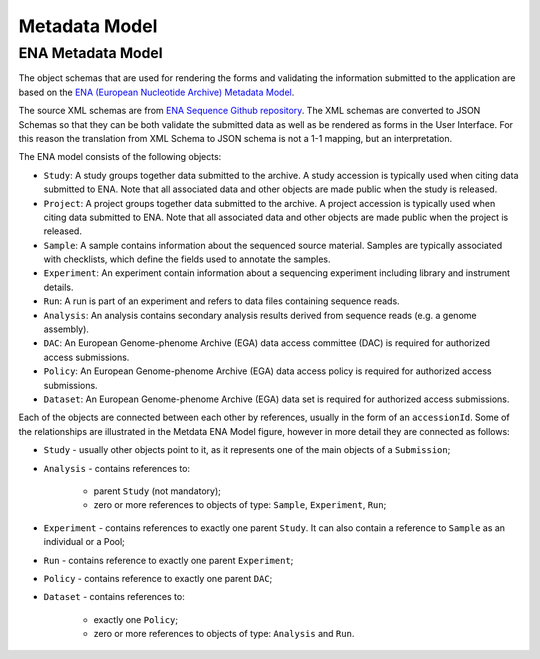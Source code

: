 Metadata Model
==============

ENA Metadata Model
------------------

The object schemas that are used for rendering the forms and validating the information submitted
to the application are based on the `ENA (European Nucleotide Archive) Metadata Model <https://ena-docs.readthedocs.io/en/latest/submit/general-guide/metadata.html>`_.

The source XML schemas are from `ENA Sequence Github repository <https://github.com/enasequence/schema/tree/master/src/main/resources/uk/ac/ebi/ena/sra/schema>`_.
The XML schemas are converted to JSON Schemas so that they can be both validate the submitted data as well as be rendered as forms in the User Interface.
For this reason the translation from XML Schema to JSON schema is not a 1-1 mapping, but an interpretation.

.. image:: /_static/metadata-model.svg
   :alt: Metadata ENA Model

The ENA model consists of the following objects:

- ``Study``: A study groups together data submitted to the archive. A study accession is typically used when citing data submitted to ENA. Note that all associated data and other objects are made public when the study is released.
- ``Project``: A project groups together data submitted to the archive. A project accession is typically used when citing data submitted to ENA. Note that all associated data and other objects are made public when the project is released.
- ``Sample``: A sample contains information about the sequenced source material. Samples are typically associated with checklists, which define the fields used to annotate the samples.
- ``Experiment``: An experiment contain information about a sequencing experiment including library and instrument details.
- ``Run``: A run is part of an experiment and refers to data files containing sequence reads.
- ``Analysis``: An analysis contains secondary analysis results derived from sequence reads (e.g. a genome assembly).
- ``DAC``: An European Genome-phenome Archive (EGA) data access committee (DAC) is required for authorized access submissions.
- ``Policy``: An European Genome-phenome Archive (EGA) data access policy is required for authorized access submissions.
- ``Dataset``: An European Genome-phenome Archive (EGA) data set is required for authorized access submissions.


Each of the objects are connected between each other by references, usually in the form of an ``accessionId``.
Some of the relationships are illustrated in the Metdata ENA Model figure, however in more detail they are connected as follows:

- ``Study`` - usually other objects point to it, as it represents one of the main objects of a ``Submission``;
- ``Analysis`` - contains references to:
    
    - parent ``Study`` (not mandatory);
    - zero or more references to objects of type: ``Sample``, ``Experiment``, ``Run``;
  
- ``Experiment`` - contains references to exactly one parent ``Study``. It can also contain a reference to ``Sample`` as an individual or a Pool;
- ``Run`` - contains reference to exactly one parent ``Experiment``;
- ``Policy`` - contains reference to exactly one parent ``DAC``;
- ``Dataset`` - contains references to:
    
    - exactly one ``Policy``;
    - zero or more references to objects of type: ``Analysis`` and ``Run``.
  
